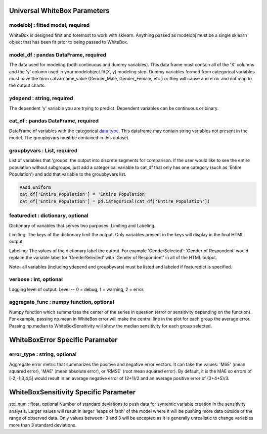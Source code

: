 .. -*- mode: rst -*-

Universal WhiteBox Parameters
======================

modelobj : fitted model, required
------------
WhiteBox is designed first and foremost to work with sklearn. Anything passed as modelobj must be a single sklearn object that has been fit prior to being passed to WhiteBox. 

model_df : pandas DataFrame, required
------------
The data used for modeling (both continuous and dummy variables). This data frame must contain all of the 'X' columns and the 'y' column used in your modelobject.fit(X, y) modeling step. Dummy variables formed from categorical variables must have the form catvarname_value (Gender_Male, Gender_Female, etc.) or they will cause and error and not map to the output charts. 

ydepend : string, required
------------
The dependent 'y' variable you are trying to predict. Dependent variables can be continuous or binary. 

cat_df : pandas DataFrame, required
------------
DataFrame of variables with the categorical `data type <https://pandas.pydata.org/pandas-docs/stable/categorical.html>`_. This dataframe may contain string variables not present in the model. The groupbyvars must be contained in this dataset. 

groupbyvars : List, required
------------

List of variables that 'groups' the output into discrete segments for comparison. If the user would like to see the entire population without subgroups, just add a categorical variable to cat_df that only has one category (such as 'Entire Population') and add that variable to the groupbyvars list. 

.. code-block:: python

  #add uniform
  cat_df['Entire_Population'] = 'Entire Population'
  cat_df['Entire_Population'] = pd.Categorical(cat_df['Entire_Population'])

featuredict : dictionary, optional
------------

Dictionary of variables that serves two purposes: Limiting and Labeling. 

Limiting: The keys of the dictionary limit the output. Only variables present in the keys will display in the final HTML output. 

Labeling: The values of the dictionary label the output. For example 'GenderSelected': 'Gender of Respondent' would replace the variable label for 'GenderSelected' with 'Gender of Respondent' in all of the HTML output. 

Note- all variables (including ydepend and groupbyvars) must be listed and labeled if featuredict is specified.

verbose : int, optional 
-------------
Logging level of output. Level -- 0 = debug, 1 = warning, 2 = error.

aggregate_func : numpy function, optional
---------------------

Numpy function which summarizes the center of the series in question (error or sensitivity depending on the function). For example, passing np.mean in WhiteBox error will make the central line in the plot for each group the average error. Passing np.median to WhiteBoxSensitivity will show the median sensitivity for each group selected. 

WhiteBoxError Specific Parameter
=======================

error_type : string, optional
---------------------

Aggregate error metric that summarizes the positive and negative error vectors. It can take the values: 'MSE' (mean squared error), 'MAE' (mean absolute error), or 'RMSE' (root mean squared error). By default, it is the MAE so errors of [-2,-1,3,4,5] would result in an average negative error of (2+1)/2 and an average positive error of (3+4+5)/3. 

WhiteBoxSensitivity Specific Parameter
=======================

std_num : float, optional
Number of standard deviations to push data for syntehtic variable creation in the sensitivity analysis. Larger values will result in larger 'leaps of faith' of the model where it will be pushing more data outside of the range of observed data. Only values between -3 and 3 will be accepted as it is generally unrealistic to change variables more than 3 standard deviations. 

